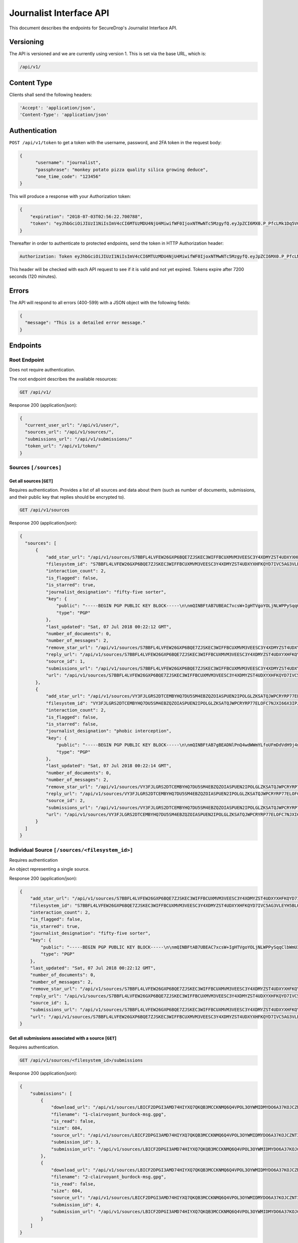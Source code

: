Journalist Interface API
========================

This document describes the endpoints for SecureDrop's Journalist Interface
API.

Versioning
~~~~~~~~~~

The API is versioned and we are currently using version 1. This is set via the
base URL, which is:

.. code:: sh

  /api/v1/

Content Type
~~~~~~~~~~~~

Clients shall send the following headers:

.. code:: sh

  'Accept': 'application/json',
  'Content-Type': 'application/json'

Authentication
~~~~~~~~~~~~~~

``POST /api/v1/token`` to get a token with the username, password, and 2FA
token in the request body:

.. code:: sh

  {
  	"username": "journalist",
  	"passphrase": "monkey potato pizza quality silica growing deduce",
  	"one_time_code": "123456"
  }

This will produce a response with your Authorization token:

.. code:: sh

  {
      "expiration": "2018-07-03T02:56:22.700788",
      "token": "eyJhbGciOiJIUzI1NiIsImV4cCI6MTUzMDU4NjU4MiwifWF0IjoxNTMwNTc5MzgyfQ.eyJpZCI6MX0.P_PfcLMk1Dq5VCIANo-lJbu0ZyCL2VcT8qf9fIZsTCM"
  }

Thereafter in order to authenticate to protected endpoints, send the token in
HTTP Authorization header:

.. code:: sh

  Authorization: Token eyJhbGciOiJIUzI1NiIsImV4cCI6MTUzMDU4NjU4MiwifWF0IjoxNTMwNTc5MzgyfQ.eyJpZCI6MX0.P_PfcLMk1Dq5VCIANo-lJbu0ZyCL2VcT8qf9fIZsTCM

This header will be checked with each API request to see if it is valid and
not yet expired. Tokens expire after 7200 seconds (120 minutes).

Errors
~~~~~~

The API will respond to all errors (400-599) with a JSON object with the
following fields:

.. code:: sh

  {
    "message": "This is a detailed error message."
  }

Endpoints
~~~~~~~~~

Root Endpoint
-------------

Does not require authentication.

The root endpoint describes the available resources:

.. code:: sh

  GET /api/v1/

Response 200 (application/json):

.. code:: sh

  {
    "current_user_url": "/api/v1/user/",
    "sources_url": "/api/v1/sources/",
    "submissions_url": "/api/v1/submissions/"
    "token_url": "/api/v1/token/"
  }

Sources ``[/sources]``
----------------------

Get all sources [``GET``]
^^^^^^^^^^^^^^^^^^^^^^^^^

Requires authentication. Provides a list of all sources and data about them
(such as number of documents, submissions, and their public key that replies
should be encrypted to).

.. code:: sh

  GET /api/v1/sources

Response 200 (application/json):

.. code:: sh

  {
    "sources": [
        {
            "add_star_url": "/api/v1/sources/S7BBFL4LVFEW26GXP6BQE7ZJSKEC3WIFFBCUXMVM3VEESC3Y4XDMYZST4UDXYXHFKQYD7IVC5AG3VLEYH5BLO74H2VOS42RK3U5OCHA%3D/add_star",
            "filesystem_id": "S7BBFL4LVFEW26GXP6BQE7ZJSKEC3WIFFBCUXMVM3VEESC3Y4XDMYZST4UDXYXHFKQYD7IVC5AG3VLEYH5BLO74H2VOS42RK3U5OCHA=",
            "interaction_count": 2,
            "is_flagged": false,
            "is_starred": true,
            "journalist_designation": "fifty-five sorter",
            "key": {
                "public": "-----BEGIN PGP PUBLIC KEY BLOCK-----\n\nmQINBFtAB7UBEAC7xcsW+IgHTVgoYOLjNLWPPySqqClbWmU3SruesHPmgt9X1JnN\nHHHVjAofFPkuUHVHqTPZcnG8YTKEu8mcLQp9nDu6rTFZka2XEhAJ39b9piwmIX7/\nPObgBS0DgfMd4aMb4tQWOTH+QzpPHYZuqDFaXnZ4cppVi5x1lxU+tCqbWSRUOpES\nrupCO5Wh5PJtULUZdcEhe38aST7JCnl/FZWwlh4+uQLXqFUhV5mphGwYk+DIz/8c\nhDsf0InXTiZcivHJb9/kefFwsy1nWSXBs8Cu/T5br0iTl9OFUpuXirlMlzUV1PkM\n182RJvtb5lO8YycEYyHO+26vND9sQIzbSMkMkaUkxe8jD0DCf2Jo5CpEQQ76ft8W\ngsPl9Wuts9gH0p/xdaUZCOprLH7A0Eyp4LDrpVMqshUqmQvNuF1UiKhDqjOzA123\ncrvJZIjD1IxH7FGuZCDGjxAhvTfvio5MF2MLcKIsM5OK94Gor46rduxwitHahPUY\n1FgVTMM1PK3cGoHn+kQ42fk1wpHg8IQH0oKM4VYzOy7oWIoLALFbEA2ODW/MiDMC\n+RdkYwTaw+KuhUUt0DRPTOu8ZY8Id1lH/8b5UdKuPs4rg7RK0wtzszMCDmkK3kpe\nLYidO9mTf8ldzMVToHMQRgUAZ0jkPovtx2QHgwayHV5K9E8kfjjitrjZzQARAQAB\ntHxBdXRvZ2VuZXJhdGVkIEtleSA8UzdCQkZMNExWRkVXMjZHWFA2QlFFN1pKU0tF\nQzNXSUZGQkNVWE1WTTNWRUVTQzNZNFhETVlaU1Q0VURYWVhIRktRWUQ3SVZDNUFH\nM1ZMRVlINUJMTzc0SDJWT1M0MlJLM1U1T0NIQT0+iQI/BBMBCgApBQJbQAe1Ahsv\nBQkB4dcLBwsJCAcDAgEGFQgCCQoLBBYCAwECHgECF4AACgkQIci5eVVVBoiQchAA\nuXET3PAkrDAQ3i4sLRkEQ42gqgmUX+QgYyIYzfQm6QpQRHovHY0HutYY2uuqM+vc\nKU+bEPWTD3y2p0bcfO7xyGBq35gnrkV7aC9edRO6Cyz4WPYhiSsjyQ5WXbHhDB5n\nI9RccxVFxTnlVet+TQFU8rX3djkKUI37Pq1O7HwHfPA6rrnR2Y6/OhS0KpWgVWow\nCt1lZoYro2GB5cghkdFbOsvRdoZWQMzYm2BH5EPoBFX+h1i4JPjZZwlDYsi79GqH\nG/KYY3BGqrgk/7Z/Arc45hw3Qo/R8L1xlj24Yyx9jOHQUR+TuUqrIMvXr0nGemU3\ntUy5FzqJH/wMGWKqvryuq4jOZYykZrmv3ogS1aiZiwYBkr4gY1KRjwb1Z3Hh4gyE\nu6VJXZ1BX2mqm0WOamIyqwG9pyvPdDE1EbjUAqdGZiXYIVznsc1xqhOLSAZF2lrO\nfMORxu8O6vYzJWGGnKnu7eC3Fw/nzyqkCwA9Q2Dmwd6brZNhu8cQKP98+HkIzVja\ndxTOZn8AARbVpzxbc0L5k8yyoqwon8OohbU2+K7OZG9uk/1DcSBCLyWk++yYnSng\n/GhncG1RRU9NY6vFs2AB/nxT+JKi4sUG7I890qh9PrRXwfKtHCcIMw5mc26aEnnq\nFEHSg9czun/Aw2qwuJf5EsveBUAWPSBr9nzjdvbERjI=\n=2Ie1\n-----END PGP PUBLIC KEY BLOCK-----\n",
                "type": "PGP"
            },
            "last_updated": "Sat, 07 Jul 2018 00:22:12 GMT",
            "number_of_documents": 0,
            "number_of_messages": 2,
            "remove_star_url": "/api/v1/sources/S7BBFL4LVFEW26GXP6BQE7ZJSKEC3WIFFBCUXMVM3VEESC3Y4XDMYZST4UDXYXHFKQYD7IVC5AG3VLEYH5BLO74H2VOS42RK3U5OCHA%3D/remove_star",
            "reply_url": "/api/v1/sources/S7BBFL4LVFEW26GXP6BQE7ZJSKEC3WIFFBCUXMVM3VEESC3Y4XDMYZST4UDXYXHFKQYD7IVC5AG3VLEYH5BLO74H2VOS42RK3U5OCHA%3D/reply",
            "source_id": 1,
            "submissions_url": "/api/v1/sources/S7BBFL4LVFEW26GXP6BQE7ZJSKEC3WIFFBCUXMVM3VEESC3Y4XDMYZST4UDXYXHFKQYD7IVC5AG3VLEYH5BLO74H2VOS42RK3U5OCHA%3D/submissions",
            "url": "/api/v1/sources/S7BBFL4LVFEW26GXP6BQE7ZJSKEC3WIFFBCUXMVM3VEESC3Y4XDMYZST4UDXYXHFKQYD7IVC5AG3VLEYH5BLO74H2VOS42RK3U5OCHA%3D"
        },
        {
            "add_star_url": "/api/v1/sources/VY3FJLGRS2DTCEMBYHQ7DU5SM4EBZQZOIASPUEN2IPOLGLZKSATQJWPCRYRP77ELOFC7NJXI66X3IPJPHL6WAQ4ZJEA3NFB3GCXRXWY%3D/add_star",
            "filesystem_id": "VY3FJLGRS2DTCEMBYHQ7DU5SM4EBZQZOIASPUEN2IPOLGLZKSATQJWPCRYRP77ELOFC7NJXI66X3IPJPHL6WAQ4ZJEA3NFB3GCXRXWY=",
            "interaction_count": 2,
            "is_flagged": false,
            "is_starred": false,
            "journalist_designation": "phobic interception",
            "key": {
                "public": "-----BEGIN PGP PUBLIC KEY BLOCK-----\n\nmQINBFtAB7gBEADNlPnQ4wdWWmYLfoUFmDdVdH9j4nj6+l0NuQIfZBigdglnsKHb\nXWNJ5ay2ozT8oJSjmoKb3gDFrLeIrelibav/jBAelonEfxupmkRq9C3Tw6scKXcp\nyv1LTFK14Lc4p7OOyPA5lQXL0S3KEsRG1tfxVT0rVSCC7dWYz2t1W+aoIJGNvz0c\nlSFGzR7jc5AFXFfZTc9Jh95I7eLk7KjQQf5MTnGXyZMQF4Xltvw3yXTzYEAXt0Ox\n2qWj+P2hXrbiqaOJaPdJQ5+KrmWpWsx86AVHK9Paj56fgyl86V8l+tolnVqW0YEx\ndvGrfyico8pYm9MFqby7xQlkJ3ubfvI365ZjLg6NF0CMNlco/cTVsbxJ6jvZVa71\nFqGXggNPDyaa6qqGLaD6O/B6rw5pKNSejf1Q/0KPxvQ27Aq4eMDNiwVBoGxCAytc\nlM76rM2v5dxp/XUpUVb8A0MpyleLTol2UToCslCy0bJWmK7Z4fmAgB/x+oD8nmbm\nBiZWTNHrOixpGfyEb51ukbXAeEnwONCTjU5gsotvSB95ZwKcUE+pHcibZyhJCZ9M\nUb/Tzl3CSdxCW77XcHXV4/FL0Kk7YIiEHhrNq3PL/Vh4mIwNaJPkMcgEHknVyDkU\nAG6rqkQiPCVGQOOYQIQGfx1+RWfDY5VTWStsKLgVoMm+FCaR13Q68NcCuQARAQAB\ntHxBdXRvZ2VuZXJhdGVkIEtleSA8VlkzRkpMR1JTMkRUQ0VNQllIUTdEVTVTTTRF\nQlpRWk9JQVNQVUVOMklQT0xHTFpLU0FUUUpXUENSWVJQNzdFTE9GQzdOSlhJNjZY\nM0lQSlBITDZXQVE0WkpFQTNORkIzR0NYUlhXWT0+iQI/BBMBCgApBQJbQAe4Ahsv\nBQkB4dcIBwsJCAcDAgEGFQgCCQoLBBYCAwECHgECF4AACgkQIrDFV3/5lPdTGBAA\nqiS73BGiiGl/93CCEmz9OWblAdvMzRR5GsZLaAOF3bUxnMER0F9nlzID2ckYQ2RT\n0+6iJpaTuRNGwnoKfwmoZ39zvWFsGKaXbjU0Aaj5BZW0tL4043wb8gInoLYp1Gmt\niXz1lqWH5M40CVUMD6xXsVtuV6UnCBtsx3ye4X/KdxCWsWCm6kd60GFkuNMMolno\nEFIsnAKTo+ecofwrfUn4kVaNmH/FwTTUyq8U2WtZDPS9RTs4BA4XsttMer1KkyKN\nvNYQkTx9tiIR2dFasIaLyFGbgJ1O9iNMyBwp85LpSSLJDz7iMp65u1/mSFd4KD0A\nnvkYoBJ2P+ds2C1nRd7lZxnwXJ9kKD1SiMMZBemoC15BP2HsHWFSQKv/ZN/E2RhV\n8Uj3Zrrxb4a+KrCJVw9FW0vtStJkDyXroizXn3Zln5HIqus7bGw18c48lc4IqdQH\nPgq2do8bvhDVP6eNsWiTfu7hs1YOlYLeB9sn5ffkT6Ujz9O86nE3F91DS/dtn9tn\n5Evd/QTVTJKPxOYus3WRJGvqw09RAqf8XI5iVOTqVv21SyjDUEy5xf0CvwuYJ0c7\nXJ+BGJdLwP7cHdGth0Gwfn+PgvjgJZOYrttn/rMQqy5j5wcu8dtpqxcvEyJhevpF\nm4VRGVb9gzIIG1/RHSk5qQRQ1sS/LHZj6ySy21Iq7B0=\n=oGey\n-----END PGP PUBLIC KEY BLOCK-----\n",
                "type": "PGP"
            },
            "last_updated": "Sat, 07 Jul 2018 00:22:14 GMT",
            "number_of_documents": 0,
            "number_of_messages": 2,
            "remove_star_url": "/api/v1/sources/VY3FJLGRS2DTCEMBYHQ7DU5SM4EBZQZOIASPUEN2IPOLGLZKSATQJWPCRYRP77ELOFC7NJXI66X3IPJPHL6WAQ4ZJEA3NFB3GCXRXWY%3D/remove_star",
            "reply_url": "/api/v1/sources/VY3FJLGRS2DTCEMBYHQ7DU5SM4EBZQZOIASPUEN2IPOLGLZKSATQJWPCRYRP77ELOFC7NJXI66X3IPJPHL6WAQ4ZJEA3NFB3GCXRXWY%3D/reply",
            "source_id": 2,
            "submissions_url": "/api/v1/sources/VY3FJLGRS2DTCEMBYHQ7DU5SM4EBZQZOIASPUEN2IPOLGLZKSATQJWPCRYRP77ELOFC7NJXI66X3IPJPHL6WAQ4ZJEA3NFB3GCXRXWY%3D/submissions",
            "url": "/api/v1/sources/VY3FJLGRS2DTCEMBYHQ7DU5SM4EBZQZOIASPUEN2IPOLGLZKSATQJWPCRYRP77ELOFC7NJXI66X3IPJPHL6WAQ4ZJEA3NFB3GCXRXWY%3D"
        }
    ]
  }

Individual Source ``[/sources/<filesystem_id>]``
------------------------------------------------

Requires authentication

An object representing a single source.

Response 200 (application/json):

.. code:: sh

  {
      "add_star_url": "/api/v1/sources/S7BBFL4LVFEW26GXP6BQE7ZJSKEC3WIFFBCUXMVM3VEESC3Y4XDMYZST4UDXYXHFKQYD7IVC5AG3VLEYH5BLO74H2VOS42RK3U5OCHA%3D/add_star",
      "filesystem_id": "S7BBFL4LVFEW26GXP6BQE7ZJSKEC3WIFFBCUXMVM3VEESC3Y4XDMYZST4UDXYXHFKQYD7IVC5AG3VLEYH5BLO74H2VOS42RK3U5OCHA=",
      "interaction_count": 2,
      "is_flagged": false,
      "is_starred": true,
      "journalist_designation": "fifty-five sorter",
      "key": {
          "public": "-----BEGIN PGP PUBLIC KEY BLOCK-----\n\nmQINBFtAB7UBEAC7xcsW+IgHTVgoYOLjNLWPPySqqClbWmU3SruesHPmgt9X1JnN\nHHHVjAofFPkuUHVHqTPZcnG8YTKEu8mcLQp9nDu6rTFZka2XEhAJ39b9piwmIX7/\nPObgBS0DgfMd4aMb4tQWOTH+QzpPHYZuqDFaXnZ4cppVi5x1lxU+tCqbWSRUOpES\nrupCO5Wh5PJtULUZdcEhe38aST7JCnl/FZWwlh4+uQLXqFUhV5mphGwYk+DIz/8c\nhDsf0InXTiZcivHJb9/kefFwsy1nWSXBs8Cu/T5br0iTl9OFUpuXirlMlzUV1PkM\n182RJvtb5lO8YycEYyHO+26vND9sQIzbSMkMkaUkxe8jD0DCf2Jo5CpEQQ76ft8W\ngsPl9Wuts9gH0p/xdaUZCOprLH7A0Eyp4LDrpVMqshUqmQvNuF1UiKhDqjOzA123\ncrvJZIjD1IxH7FGuZCDGjxAhvTfvio5MF2MLcKIsM5OK94Gor46rduxwitHahPUY\n1FgVTMM1PK3cGoHn+kQ42fk1wpHg8IQH0oKM4VYzOy7oWIoLALFbEA2ODW/MiDMC\n+RdkYwTaw+KuhUUt0DRPTOu8ZY8Id1lH/8b5UdKuPs4rg7RK0wtzszMCDmkK3kpe\nLYidO9mTf8ldzMVToHMQRgUAZ0jkPovtx2QHgwayHV5K9E8kfjjitrjZzQARAQAB\ntHxBdXRvZ2VuZXJhdGVkIEtleSA8UzdCQkZMNExWRkVXMjZHWFA2QlFFN1pKU0tF\nQzNXSUZGQkNVWE1WTTNWRUVTQzNZNFhETVlaU1Q0VURYWVhIRktRWUQ3SVZDNUFH\nM1ZMRVlINUJMTzc0SDJWT1M0MlJLM1U1T0NIQT0+iQI/BBMBCgApBQJbQAe1Ahsv\nBQkB4dcLBwsJCAcDAgEGFQgCCQoLBBYCAwECHgECF4AACgkQIci5eVVVBoiQchAA\nuXET3PAkrDAQ3i4sLRkEQ42gqgmUX+QgYyIYzfQm6QpQRHovHY0HutYY2uuqM+vc\nKU+bEPWTD3y2p0bcfO7xyGBq35gnrkV7aC9edRO6Cyz4WPYhiSsjyQ5WXbHhDB5n\nI9RccxVFxTnlVet+TQFU8rX3djkKUI37Pq1O7HwHfPA6rrnR2Y6/OhS0KpWgVWow\nCt1lZoYro2GB5cghkdFbOsvRdoZWQMzYm2BH5EPoBFX+h1i4JPjZZwlDYsi79GqH\nG/KYY3BGqrgk/7Z/Arc45hw3Qo/R8L1xlj24Yyx9jOHQUR+TuUqrIMvXr0nGemU3\ntUy5FzqJH/wMGWKqvryuq4jOZYykZrmv3ogS1aiZiwYBkr4gY1KRjwb1Z3Hh4gyE\nu6VJXZ1BX2mqm0WOamIyqwG9pyvPdDE1EbjUAqdGZiXYIVznsc1xqhOLSAZF2lrO\nfMORxu8O6vYzJWGGnKnu7eC3Fw/nzyqkCwA9Q2Dmwd6brZNhu8cQKP98+HkIzVja\ndxTOZn8AARbVpzxbc0L5k8yyoqwon8OohbU2+K7OZG9uk/1DcSBCLyWk++yYnSng\n/GhncG1RRU9NY6vFs2AB/nxT+JKi4sUG7I890qh9PrRXwfKtHCcIMw5mc26aEnnq\nFEHSg9czun/Aw2qwuJf5EsveBUAWPSBr9nzjdvbERjI=\n=2Ie1\n-----END PGP PUBLIC KEY BLOCK-----\n",
          "type": "PGP"
      },
      "last_updated": "Sat, 07 Jul 2018 00:22:12 GMT",
      "number_of_documents": 0,
      "number_of_messages": 2,
      "remove_star_url": "/api/v1/sources/S7BBFL4LVFEW26GXP6BQE7ZJSKEC3WIFFBCUXMVM3VEESC3Y4XDMYZST4UDXYXHFKQYD7IVC5AG3VLEYH5BLO74H2VOS42RK3U5OCHA%3D/remove_star",
      "reply_url": "/api/v1/sources/S7BBFL4LVFEW26GXP6BQE7ZJSKEC3WIFFBCUXMVM3VEESC3Y4XDMYZST4UDXYXHFKQYD7IVC5AG3VLEYH5BLO74H2VOS42RK3U5OCHA%3D/reply",
      "source_id": 1,
      "submissions_url": "/api/v1/sources/S7BBFL4LVFEW26GXP6BQE7ZJSKEC3WIFFBCUXMVM3VEESC3Y4XDMYZST4UDXYXHFKQYD7IVC5AG3VLEYH5BLO74H2VOS42RK3U5OCHA%3D/submissions",
      "url": "/api/v1/sources/S7BBFL4LVFEW26GXP6BQE7ZJSKEC3WIFFBCUXMVM3VEESC3Y4XDMYZST4UDXYXHFKQYD7IVC5AG3VLEYH5BLO74H2VOS42RK3U5OCHA%3D"
  }

Get all submissions associated with a source [``GET``]
^^^^^^^^^^^^^^^^^^^^^^^^^^^^^^^^^^^^^^^^^^^^^^^^^^^^^^

Requires authentication.

.. code:: sh

  GET /api/v1/sources/<filesystem_id>/submissions

Response 200 (application/json):

.. code:: sh

  {
      "submissions": [
          {
              "download_url": "/api/v1/sources/LBICF2DPGI3AMD74HIYXQ7QKQB3MCCKNMQ6Q4VPOL3OYWMIDMYDO6A37KOJCZNT3GVOEMCDHECM4S4OAXGGMZ452SD454A6EADXN3ZI%3D/submissions/3/download/",
              "filename": "1-clairvoyant_burdock-msg.gpg",
              "is_read": false,
              "size": 604,
              "source_url": "/api/v1/sources/LBICF2DPGI3AMD74HIYXQ7QKQB3MCCKNMQ6Q4VPOL3OYWMIDMYDO6A37KOJCZNT3GVOEMCDHECM4S4OAXGGMZ452SD454A6EADXN3ZI%3D/",
              "submission_id": 3,
              "submission_url": "/api/v1/sources/LBICF2DPGI3AMD74HIYXQ7QKQB3MCCKNMQ6Q4VPOL3OYWMIDMYDO6A37KOJCZNT3GVOEMCDHECM4S4OAXGGMZ452SD454A6EADXN3ZI%3D/submissions/3/"
          },
          {
              "download_url": "/api/v1/sources/LBICF2DPGI3AMD74HIYXQ7QKQB3MCCKNMQ6Q4VPOL3OYWMIDMYDO6A37KOJCZNT3GVOEMCDHECM4S4OAXGGMZ452SD454A6EADXN3ZI%3D/submissions/4/download/",
              "filename": "2-clairvoyant_burdock-msg.gpg",
              "is_read": false,
              "size": 604,
              "source_url": "/api/v1/sources/LBICF2DPGI3AMD74HIYXQ7QKQB3MCCKNMQ6Q4VPOL3OYWMIDMYDO6A37KOJCZNT3GVOEMCDHECM4S4OAXGGMZ452SD454A6EADXN3ZI%3D/",
              "submission_id": 4,
              "submission_url": "/api/v1/sources/LBICF2DPGI3AMD74HIYXQ7QKQB3MCCKNMQ6Q4VPOL3OYWMIDMYDO6A37KOJCZNT3GVOEMCDHECM4S4OAXGGMZ452SD454A6EADXN3ZI%3D/submissions/4/"
          }
      ]
  }

Get a single submission associated with a source [``GET``]
^^^^^^^^^^^^^^^^^^^^^^^^^^^^^^^^^^^^^^^^^^^^^^^^^^^^^^^^^^

Requires authentication.

.. code:: sh

  GET /api/v1/sources/<filesystem_id>/submissions/<int:submission_id>

Response 200 (application/json):

.. code:: sh

  {
      "download_url": "/api/v1/sources/44YGZ2R7643TXBA65ZKRO5D6QH26RJ7NVDFMQJVFSMM6WA5W3ZDXNUYKGBTEUYGFCABBUEDLQ7OKS657WKOGUHFLVDLQ75GWTOX4D4A%3D/submissions/1/download/",
      "filename": "1-olfactory_yuppie-msg.gpg",
      "is_read": false,
      "size": 604,
      "source_url": "/api/v1/sources/44YGZ2R7643TXBA65ZKRO5D6QH26RJ7NVDFMQJVFSMM6WA5W3ZDXNUYKGBTEUYGFCABBUEDLQ7OKS657WKOGUHFLVDLQ75GWTOX4D4A%3D/",
      "submission_id": 1,
      "submission_url": "/api/v1/sources/44YGZ2R7643TXBA65ZKRO5D6QH26RJ7NVDFMQJVFSMM6WA5W3ZDXNUYKGBTEUYGFCABBUEDLQ7OKS657WKOGUHFLVDLQ75GWTOX4D4A%3D/submissions/1/"
  }

Add a reply to a source [``POST``]
^^^^^^^^^^^^^^^^^^^^^^^^^^^^^^^^^^

Requires authentication. Clients are expected to encrypt replies prior to
submission to the server. Replies should be encrypted to the public key of the
source.

.. code:: sh

  POST /api/v1/sources/<filesystem_id>/reply

with the reply in the request body:

.. code:: sh

  {
   "reply": "-----BEGIN PGP MESSAGE-----[...]-----END PGP MESSAGE-----"
  }

Response 201 created (application/json):

.. code:: sh

  {
    "message": "Your reply has been stored"
  }

Replies that do not contain a GPG encrypted message will be rejected:

Response 400 (application/json):

.. code:: sh

  {
      "message": "You must encrypt replies client side"
  }

Delete a submission [``DELETE``]
^^^^^^^^^^^^^^^^^^^^^^^^^^^^^^^^

Requires authentication.

.. code:: sh

  DELETE /api/v1/sources/<filesystem_id>/submissions/<int:submission_id>

Response 200:

.. code:: sh

  {
    "message": "Submission deleted"
  }

Download a submission [``GET``]
^^^^^^^^^^^^^^^^^^^^^^^^^^^^^^^

Requires authentication.

.. code:: sh

  GET /api/v1/sources/<filesystem_id>/submissions/<int:submission_id>/download

Response 200 will have ``Content-Type: application/pgp-encrypted`` and is the
content of the PGP encrypted submission.

Delete a Source and all their associated submissions [``DELETE``]
^^^^^^^^^^^^^^^^^^^^^^^^^^^^^^^^^^^^^^^^^^^^^^^^^^^^^^^^^^^^^^^^^

Requires authentication.

.. code:: sh

  DELETE /api/v1/sources/<filesystem_id>

Response 200:

.. code:: sh

  {
    "message": "Source and submissions deleted"
  }

Star a source [``POST``]
^^^^^^^^^^^^^^^^^^^^^^^^

Requires authentication.

.. code:: sh

  POST /api/v1/sources/<filesystem_id>/star

Response 201 created:

.. code:: sh

  {
    "message": "Star added"
  }

Remove a source [``DELETE``]
^^^^^^^^^^^^^^^^^^^^^^^^^^^^

Requires authentication.

.. code:: sh

  DELETE /api/v1/sources/<filesystem_id>/star

Response 200:

.. code:: sh

  {
    "message": "Star removed"
  }

Flag a source [``POST``]
^^^^^^^^^^^^^^^^^^^^^^^^

Requires authentication.

.. code:: sh

  POST /api/v1/sources/<filesystem_id>/flag

Response 200:

.. code:: sh

  {
    "message": "Source flagged for reply"
  }

Submission ``[/submissions]``
-----------------------------

Get all submissions [``GET``]
^^^^^^^^^^^^^^^^^^^^^^^^^^^^^

Requires authentication. This gets details of all submissions across sources.

.. code:: sh

  GET /api/v1/submissions

Response 200:

.. code:: sh

  {
      "submissions": [
          {
              "download_url": "/api/v1/sources/HUIQTCLJSN7PACRN4YTC4GUTGD2ZESBTTGAJ5LLFWL4UZY3RP4YE6NO2FL4NZLNFCAJE5TIJS7H3U5YTMC3Z3UNJNCB6PDHU5AMQBRA%3D/submissions/1/download/",
              "filename": "1-inspirational_busman-msg.gpg",
              "is_read": false,
              "size": 604,
              "source_url": "/api/v1/sources/HUIQTCLJSN7PACRN4YTC4GUTGD2ZESBTTGAJ5LLFWL4UZY3RP4YE6NO2FL4NZLNFCAJE5TIJS7H3U5YTMC3Z3UNJNCB6PDHU5AMQBRA%3D/",
              "submission_id": 1,
              "submission_url": "/api/v1/sources/HUIQTCLJSN7PACRN4YTC4GUTGD2ZESBTTGAJ5LLFWL4UZY3RP4YE6NO2FL4NZLNFCAJE5TIJS7H3U5YTMC3Z3UNJNCB6PDHU5AMQBRA%3D/submissions/1/"
          },
          {
              "download_url": "/api/v1/sources/HUIQTCLJSN7PACRN4YTC4GUTGD2ZESBTTGAJ5LLFWL4UZY3RP4YE6NO2FL4NZLNFCAJE5TIJS7H3U5YTMC3Z3UNJNCB6PDHU5AMQBRA%3D/submissions/2/download/",
              "filename": "2-inspirational_busman-msg.gpg",
              "is_read": false,
              "size": 604,
              "source_url": "/api/v1/sources/HUIQTCLJSN7PACRN4YTC4GUTGD2ZESBTTGAJ5LLFWL4UZY3RP4YE6NO2FL4NZLNFCAJE5TIJS7H3U5YTMC3Z3UNJNCB6PDHU5AMQBRA%3D/",
              "submission_id": 2,
              "submission_url": "/api/v1/sources/HUIQTCLJSN7PACRN4YTC4GUTGD2ZESBTTGAJ5LLFWL4UZY3RP4YE6NO2FL4NZLNFCAJE5TIJS7H3U5YTMC3Z3UNJNCB6PDHU5AMQBRA%3D/submissions/2/"
          },
          {
              "download_url": "/api/v1/sources/C7YGA52VCSAILDUGWQININHKV7MO3SPUV67HAZKDGKDEVMBZPNGAJSGN7JTG5CZ7WNA4VR36ZKQ7BPI4Z544WBBBOTLRTAYO7LAVPUA%3D/submissions/3/download/",
              "filename": "1-masculine_internationalization-msg.gpg",
              "is_read": false,
              "size": 604,
              "source_url": "/api/v1/sources/C7YGA52VCSAILDUGWQININHKV7MO3SPUV67HAZKDGKDEVMBZPNGAJSGN7JTG5CZ7WNA4VR36ZKQ7BPI4Z544WBBBOTLRTAYO7LAVPUA%3D/",
              "submission_id": 3,
              "submission_url": "/api/v1/sources/C7YGA52VCSAILDUGWQININHKV7MO3SPUV67HAZKDGKDEVMBZPNGAJSGN7JTG5CZ7WNA4VR36ZKQ7BPI4Z544WBBBOTLRTAYO7LAVPUA%3D/submissions/3/"
          },
          {
              "download_url": "/api/v1/sources/C7YGA52VCSAILDUGWQININHKV7MO3SPUV67HAZKDGKDEVMBZPNGAJSGN7JTG5CZ7WNA4VR36ZKQ7BPI4Z544WBBBOTLRTAYO7LAVPUA%3D/submissions/4/download/",
              "filename": "2-masculine_internationalization-msg.gpg",
              "is_read": false,
              "size": 604,
              "source_url": "/api/v1/sources/C7YGA52VCSAILDUGWQININHKV7MO3SPUV67HAZKDGKDEVMBZPNGAJSGN7JTG5CZ7WNA4VR36ZKQ7BPI4Z544WBBBOTLRTAYO7LAVPUA%3D/",
              "submission_id": 4,
              "submission_url": "/api/v1/sources/C7YGA52VCSAILDUGWQININHKV7MO3SPUV67HAZKDGKDEVMBZPNGAJSGN7JTG5CZ7WNA4VR36ZKQ7BPI4Z544WBBBOTLRTAYO7LAVPUA%3D/submissions/4/"
          }
      ]
  }

User ``[/user]``
----------------

Get an object representing the current user [``GET``]
^^^^^^^^^^^^^^^^^^^^^^^^^^^^^^^^^^^^^^^^^^^^^^^^^^^^^

Requires authentication.

.. code:: sh

  GET /api/v1/user

Response 200:

.. code:: sh

  {
      "is_admin": true,
      "last_login": "Fri, 29 Jun 2018 20:13:53 GMT",
      "username": "journalist"
  }
